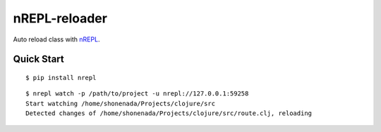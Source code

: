 nREPL-reloader
==============

Auto reload class with `nREPL <(https://github.com/clojure/tools.nrepl>`_.

Quick Start
-----------

::

    $ pip install nrepl

::

    $ nrepl watch -p /path/to/project -u nrepl://127.0.0.1:59258
    Start watching /home/shonenada/Projects/clojure/src
    Detected changes of /home/shonenada/Projects/clojure/src/route.clj, reloading
